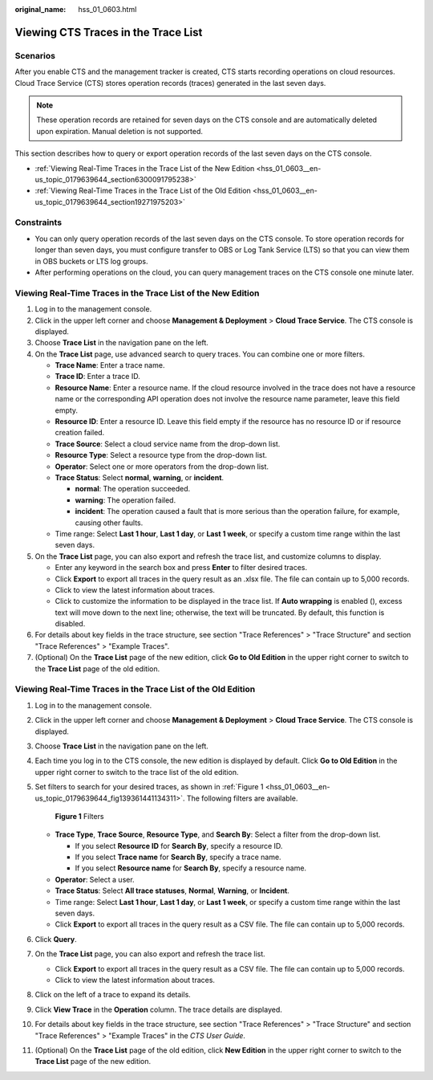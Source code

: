 :original_name: hss_01_0603.html

.. _hss_01_0603:

Viewing CTS Traces in the Trace List
====================================

Scenarios
---------

After you enable CTS and the management tracker is created, CTS starts recording operations on cloud resources. Cloud Trace Service (CTS) stores operation records (traces) generated in the last seven days.

.. note::

   These operation records are retained for seven days on the CTS console and are automatically deleted upon expiration. Manual deletion is not supported.

This section describes how to query or export operation records of the last seven days on the CTS console.

-  :ref:`Viewing Real-Time Traces in the Trace List of the New Edition <hss_01_0603__en-us_topic_0179639644_section6300091795238>`
-  :ref:`Viewing Real-Time Traces in the Trace List of the Old Edition <hss_01_0603__en-us_topic_0179639644_section19271975203>`

Constraints
-----------

-  You can only query operation records of the last seven days on the CTS console. To store operation records for longer than seven days, you must configure transfer to OBS or Log Tank Service (LTS) so that you can view them in OBS buckets or LTS log groups.
-  After performing operations on the cloud, you can query management traces on the CTS console one minute later.

.. _hss_01_0603__en-us_topic_0179639644_section6300091795238:

Viewing Real-Time Traces in the Trace List of the New Edition
-------------------------------------------------------------

#. Log in to the management console.
#. Click |image1| in the upper left corner and choose **Management & Deployment** > **Cloud Trace Service**. The CTS console is displayed.
#. Choose **Trace List** in the navigation pane on the left.
#. On the **Trace List** page, use advanced search to query traces. You can combine one or more filters.

   -  **Trace Name**: Enter a trace name.
   -  **Trace ID**: Enter a trace ID.
   -  **Resource Name**: Enter a resource name. If the cloud resource involved in the trace does not have a resource name or the corresponding API operation does not involve the resource name parameter, leave this field empty.
   -  **Resource ID**: Enter a resource ID. Leave this field empty if the resource has no resource ID or if resource creation failed.
   -  **Trace Source**: Select a cloud service name from the drop-down list.
   -  **Resource Type**: Select a resource type from the drop-down list.
   -  **Operator**: Select one or more operators from the drop-down list.
   -  **Trace Status**: Select **normal**, **warning**, or **incident**.

      -  **normal**: The operation succeeded.
      -  **warning**: The operation failed.
      -  **incident**: The operation caused a fault that is more serious than the operation failure, for example, causing other faults.

   -  Time range: Select **Last 1 hour**, **Last 1 day**, or **Last 1 week**, or specify a custom time range within the last seven days.

#. On the **Trace List** page, you can also export and refresh the trace list, and customize columns to display.

   -  Enter any keyword in the search box and press **Enter** to filter desired traces.
   -  Click **Export** to export all traces in the query result as an .xlsx file. The file can contain up to 5,000 records.
   -  Click |image2| to view the latest information about traces.
   -  Click |image3| to customize the information to be displayed in the trace list. If **Auto wrapping** is enabled (|image4|), excess text will move down to the next line; otherwise, the text will be truncated. By default, this function is disabled.

#. For details about key fields in the trace structure, see section "Trace References" > "Trace Structure" and section "Trace References" > "Example Traces".
#. (Optional) On the **Trace List** page of the new edition, click **Go to Old Edition** in the upper right corner to switch to the **Trace List** page of the old edition.

.. _hss_01_0603__en-us_topic_0179639644_section19271975203:

Viewing Real-Time Traces in the Trace List of the Old Edition
-------------------------------------------------------------

#. Log in to the management console.

#. Click |image5| in the upper left corner and choose **Management & Deployment** > **Cloud Trace Service**. The CTS console is displayed.

#. Choose **Trace List** in the navigation pane on the left.

#. Each time you log in to the CTS console, the new edition is displayed by default. Click **Go to Old Edition** in the upper right corner to switch to the trace list of the old edition.

#. Set filters to search for your desired traces, as shown in :ref:`Figure 1 <hss_01_0603__en-us_topic_0179639644_fig139361441134311>`. The following filters are available.

   .. _hss_01_0603__en-us_topic_0179639644_fig139361441134311:

   .. figure:: /_static/images/en-us_image_0000001744598325.png
      :alt: **Figure 1** Filters

      **Figure 1** Filters

   -  **Trace Type**, **Trace Source**, **Resource Type**, and **Search By**: Select a filter from the drop-down list.

      -  If you select **Resource ID** for **Search By**, specify a resource ID.
      -  If you select **Trace name** for **Search By**, specify a trace name.
      -  If you select **Resource name** for **Search By**, specify a resource name.

   -  **Operator**: Select a user.
   -  **Trace Status**: Select **All trace statuses**, **Normal**, **Warning**, or **Incident**.
   -  Time range: Select **Last 1 hour**, **Last 1 day**, or **Last 1 week**, or specify a custom time range within the last seven days.
   -  Click **Export** to export all traces in the query result as a CSV file. The file can contain up to 5,000 records.

#. Click **Query**.

#. On the **Trace List** page, you can also export and refresh the trace list.

   -  Click **Export** to export all traces in the query result as a CSV file. The file can contain up to 5,000 records.
   -  Click |image6| to view the latest information about traces.

#. Click |image7| on the left of a trace to expand its details.

   |image8|

   |image9|

#. Click **View Trace** in the **Operation** column. The trace details are displayed.

   |image10|

#. For details about key fields in the trace structure, see section "Trace References" > "Trace Structure" and section "Trace References" > "Example Traces" in the *CTS User Guide*.

#. (Optional) On the **Trace List** page of the old edition, click **New Edition** in the upper right corner to switch to the **Trace List** page of the new edition.

.. |image1| image:: /_static/images/en-us_image_0000001187249376.png
.. |image2| image:: /_static/images/en-us_image_0000001667734001.png
.. |image3| image:: /_static/images/en-us_image_0000001619094530.png
.. |image4| image:: /_static/images/en-us_image_0000001667694873.png
.. |image5| image:: /_static/images/en-us_image_0000001696838310.png
.. |image6| image:: /_static/images/en-us_image_0000001696678850.png
.. |image7| image:: /_static/images/en-us_image_0000001744678489.jpg
.. |image8| image:: /_static/images/en-us_image_0000001942942816.png
.. |image9| image:: /_static/images/en-us_image_0000001942777100.png
.. |image10| image:: /_static/images/en-us_image_0000001758618249.png
